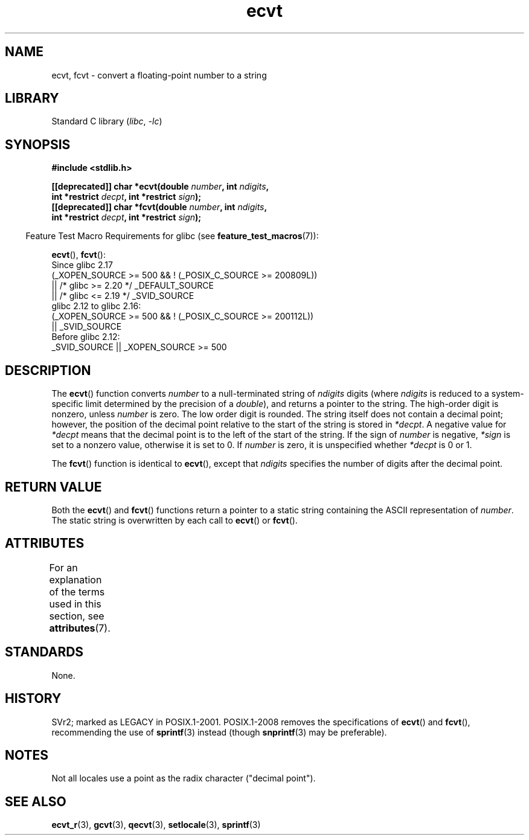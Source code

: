 '\" t
.\" Copyright 1993 David Metcalfe (david@prism.demon.co.uk)
.\"
.\" SPDX-License-Identifier: Linux-man-pages-copyleft
.\"
.\" References consulted:
.\"     Linux libc source code
.\"     Lewine's _POSIX Programmer's Guide_ (O'Reilly & Associates, 1991)
.\"     386BSD man pages
.\" Modified Sat Jul 24 19:40:39 1993 by Rik Faith (faith@cs.unc.edu)
.\" Modified Fri Jun 25 12:10:47 1999 by Andries Brouwer (aeb@cwi.nl)
.\"
.TH ecvt 3 (date) "Linux man-pages (unreleased)"
.SH NAME
ecvt, fcvt \- convert a floating-point number to a string
.SH LIBRARY
Standard C library
.RI ( libc ", " \-lc )
.SH SYNOPSIS
.nf
.B #include <stdlib.h>
.PP
.BI "[[deprecated]] char *ecvt(double " number ", int " ndigits ,
.BI "                          int *restrict " decpt ", int *restrict " sign );
.BI "[[deprecated]] char *fcvt(double " number ", int " ndigits ,
.BI "                          int *restrict " decpt ", int *restrict " sign );
.fi
.PP
.RS -4
Feature Test Macro Requirements for glibc (see
.BR feature_test_macros (7)):
.RE
.PP
.BR ecvt (),
.BR fcvt ():
.nf
    Since glibc 2.17
        (_XOPEN_SOURCE >= 500 && ! (_POSIX_C_SOURCE >= 200809L))
            || /* glibc >= 2.20 */ _DEFAULT_SOURCE
            || /* glibc <= 2.19 */ _SVID_SOURCE
    glibc 2.12 to glibc 2.16:
        (_XOPEN_SOURCE >= 500 && ! (_POSIX_C_SOURCE >= 200112L))
            || _SVID_SOURCE
    Before glibc 2.12:
        _SVID_SOURCE || _XOPEN_SOURCE >= 500
.\"        || _XOPEN_SOURCE && _XOPEN_SOURCE_EXTENDED
.fi
.SH DESCRIPTION
The
.BR ecvt ()
function converts \fInumber\fP to a null-terminated
string of \fIndigits\fP digits (where \fIndigits\fP is reduced to a
system-specific limit determined by the precision of a
.IR double ),
and returns a pointer to the string.
The high-order digit is nonzero, unless
.I number
is zero.
The low order digit is rounded.
The string itself does not contain a decimal point; however,
the position of the decimal point relative to the start of the string
is stored in \fI*decpt\fP.
A negative value for \fI*decpt\fP means that
the decimal point is to the left of the start of the string.
If the sign of
\fInumber\fP is negative, \fI*sign\fP is set to a nonzero value,
otherwise it is set to 0.
If
.I number
is zero, it is unspecified whether \fI*decpt\fP is 0 or 1.
.PP
The
.BR fcvt ()
function is identical to
.BR ecvt (),
except that
\fIndigits\fP specifies the number of digits after the decimal point.
.SH RETURN VALUE
Both the
.BR ecvt ()
and
.BR fcvt ()
functions return a pointer to a
static string containing the ASCII representation of \fInumber\fP.
The static string is overwritten by each call to
.BR ecvt ()
or
.BR fcvt ().
.SH ATTRIBUTES
For an explanation of the terms used in this section, see
.BR attributes (7).
.TS
allbox;
lbx lb lb
l l l.
Interface	Attribute	Value
T{
.na
.nh
.BR ecvt ()
T}	Thread safety	MT-Unsafe race:ecvt
T{
.na
.nh
.BR fcvt ()
T}	Thread safety	MT-Unsafe race:fcvt
.TE
.SH STANDARDS
None.
.SH HISTORY
SVr2;
marked as LEGACY in POSIX.1-2001.
POSIX.1-2008 removes the specifications of
.BR ecvt ()
and
.BR fcvt (),
recommending the use of
.BR sprintf (3)
instead (though
.BR snprintf (3)
may be preferable).
.SH NOTES
.\" Linux libc4 and libc5 specified the type of
.\" .I ndigits
.\" as
.\" .IR size_t .
Not all locales use a point as the radix character ("decimal point").
.SH SEE ALSO
.BR ecvt_r (3),
.BR gcvt (3),
.BR qecvt (3),
.BR setlocale (3),
.BR sprintf (3)
